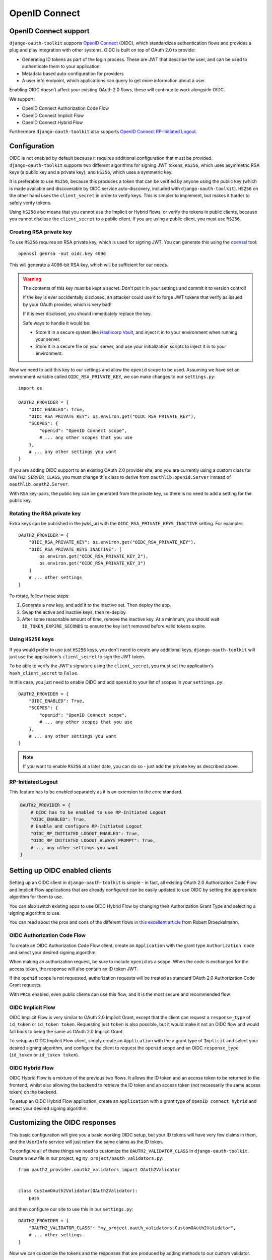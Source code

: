 OpenID Connect
++++++++++++++

OpenID Connect support
======================

``django-oauth-toolkit`` supports `OpenID Connect <https://openid.net/specs/openid-connect-core-1_0.html>`_
(OIDC), which standardizes authentication flows and provides a plug and play integration with other
systems. OIDC is built on top of OAuth 2.0 to provide:

* Generating ID tokens as part of the login process. These are JWT that
  describe the user, and can be used to authenticate them to your application.
* Metadata based auto-configuration for providers
* A user info endpoint, which applications can query to get more information
  about a user.

Enabling OIDC doesn't affect your existing OAuth 2.0 flows, these will
continue to work alongside OIDC.

We support:

* OpenID Connect Authorization Code Flow
* OpenID Connect Implicit Flow
* OpenID Connect Hybrid Flow

Furthermore ``django-oauth-toolkit`` also supports `OpenID Connect RP-Initiated Logout <https://openid.net/specs/openid-connect-rpinitiated-1_0.html>`_.


Configuration
=============

OIDC is not enabled by default because it requires additional configuration
that must be provided. ``django-oauth-toolkit`` supports two different
algorithms for signing JWT tokens, ``RS256``, which uses asymmetric RSA keys (a
public key and a private key), and ``HS256``, which uses a symmetric key.

It is preferable to use ``RS256``, because this produces a token that can be
verified by anyone using the public key (which is made available and
discoverable by OIDC service auto-discovery, included with
``django-oauth-toolkit``). ``HS256`` on the other hand uses the
``client_secret`` in order to verify keys. This is simpler to implement, but
makes it harder to safely verify tokens.

Using ``HS256`` also means that you cannot use the Implicit or Hybrid flows,
or verify the tokens in public clients, because you cannot disclose the
``client_secret`` to a public client. If you are using a public client, you
must use ``RS256``.


Creating RSA private key
~~~~~~~~~~~~~~~~~~~~~~~~

To use ``RS256`` requires an RSA private key, which is used for signing JWT. You
can generate this using the `openssl`_ tool::

    openssl genrsa -out oidc.key 4096

This will generate a 4096-bit RSA key, which will be sufficient for our needs.

.. _openssl: https://www.openssl.org

.. warning::
    The contents of this key *must* be kept a secret. Don't put it in your
    settings and commit it to version control!

    If the key is ever accidentally disclosed, an attacker could use it to
    forge JWT tokens that verify as issued by your OAuth provider, which is
    very bad!

    If it is ever disclosed, you should immediately replace the key.

    Safe ways to handle it would be:

    * Store it in a secure system like `Hashicorp Vault`_, and inject it in to
      your environment when running your server.
    * Store it in a secure file on your server, and use your initialization
      scripts to inject it in to your environment.

.. _Hashicorp Vault: https://www.hashicorp.com/products/vault

Now we need to add this key to our settings and allow the ``openid`` scope to
be used. Assuming we have set an environment variable called
``OIDC_RSA_PRIVATE_KEY``, we can make changes to our ``settings.py``::

    import os

    OAUTH2_PROVIDER = {
        "OIDC_ENABLED": True,
        "OIDC_RSA_PRIVATE_KEY": os.environ.get("OIDC_RSA_PRIVATE_KEY"),
        "SCOPES": {
            "openid": "OpenID Connect scope",
            # ... any other scopes that you use
        },
        # ... any other settings you want
    }

If you are adding OIDC support to an existing OAuth 2.0 provider site, and you
are currently using a custom class for ``OAUTH2_SERVER_CLASS``, you must
change this class to derive from ``oauthlib.openid.Server`` instead of
``oauthlib.oauth2.Server``.

With ``RSA`` key-pairs, the public key can be generated from the private key,
so there is no need to add a setting for the public key.


Rotating the RSA private key
~~~~~~~~~~~~~~~~~~~~~~~~~~~~
Extra keys can be published in the jwks_uri with the ``OIDC_RSA_PRIVATE_KEYS_INACTIVE``
setting. For example:::

    OAUTH2_PROVIDER = {
        "OIDC_RSA_PRIVATE_KEY": os.environ.get("OIDC_RSA_PRIVATE_KEY"),
        "OIDC_RSA_PRIVATE_KEYS_INACTIVE": [
            os.environ.get("OIDC_RSA_PRIVATE_KEY_2"),
            os.environ.get("OIDC_RSA_PRIVATE_KEY_3")
        ]
        # ... other settings
    }

To rotate, follow these steps:

#. Generate a new key, and add it to the inactive set. Then deploy the app.
#. Swap the active and inactive keys, then re-deploy.
#. After some reasonable amount of time, remove the inactive key. At a minimum,
   you should wait ``ID_TOKEN_EXPIRE_SECONDS`` to ensure the key isn't removed
   before valid tokens expire.


Using ``HS256`` keys
~~~~~~~~~~~~~~~~~~~~

If you would prefer to use just ``HS256`` keys, you don't need to create any
additional keys, ``django-oauth-toolkit`` will just use the application's
``client_secret`` to sign the JWT token.

To be able to verify the JWT's signature using the ``client_secret``, you
must set the application's ``hash_client_secret`` to ``False``.

In this case, you just need to enable OIDC and add ``openid`` to your list of
scopes in your ``settings.py``::

    OAUTH2_PROVIDER = {
        "OIDC_ENABLED": True,
        "SCOPES": {
            "openid": "OpenID Connect scope",
            # ... any other scopes that you use
        },
        # ... any other settings you want
    }

.. note::
    If you want to enable ``RS256`` at a later date, you can do so - just add
    the private key as described above.


RP-Initiated Logout
~~~~~~~~~~~~~~~~~~~
This feature has to be enabled separately as it is an extension to the core standard.

.. code-block:: python

   OAUTH2_PROVIDER = {
       # OIDC has to be enabled to use RP-Initiated Logout
       "OIDC_ENABLED": True,
       # Enable and configure RP-Initiated Logout
       "OIDC_RP_INITIATED_LOGOUT_ENABLED": True,
       "OIDC_RP_INITIATED_LOGOUT_ALWAYS_PROMPT": True,
       # ... any other settings you want
   }


Setting up OIDC enabled clients
===============================

Setting up an OIDC client in ``django-oauth-toolkit`` is simple - in fact, all
existing OAuth 2.0 Authorization Code Flow and Implicit Flow applications that
are already configured can be easily updated to use OIDC by setting the
appropriate algorithm for them to use.

You can also switch existing apps to use OIDC Hybrid Flow by changing their
Authorization Grant Type and selecting a signing algorithm to use.

You can read about the pros and cons of the different flows in `this excellent
article`_ from Robert Broeckelmann.

.. _this excellent article: https://medium.com/@robert.broeckelmann/when-to-use-which-oauth2-grants-and-oidc-flows-ec6a5c00d864

OIDC Authorization Code Flow
~~~~~~~~~~~~~~~~~~~~~~~~~~~~

To create an OIDC Authorization Code Flow client, create an ``Application``
with the grant type ``Authorization code`` and select your desired signing
algorithm.

When making an authorization request, be sure to include ``openid`` as a
scope. When the code is exchanged for the access token, the response will
also contain an ID token JWT.

If the ``openid`` scope is not requested, authorization requests will be
treated as standard OAuth 2.0 Authorization Code Grant requests.

With ``PKCE`` enabled, even public clients can use this flow, and it is the most
secure and recommended flow.

OIDC Implicit Flow
~~~~~~~~~~~~~~~~~~

OIDC Implicit Flow is very similar to OAuth 2.0 Implicit Grant, except that
the client can request a ``response_type`` of ``id_token`` or ``id_token
token``. Requesting just ``token`` is also possible, but it would make it not
an OIDC flow and would fall back to being the same as OAuth 2.0 Implicit
Grant.

To setup an OIDC Implicit Flow client, simply create an ``Application`` with
the a grant type of ``Implicit`` and select your desired signing algorithm,
and configure the client to request the ``openid`` scope and an OIDC
``response_type`` (``id_token`` or ``id_token token``).


OIDC Hybrid Flow
~~~~~~~~~~~~~~~~

OIDC Hybrid Flow is a mixture of the previous two flows. It allows the ID
token and an access token to be returned to the frontend, whilst also
allowing the backend to retrieve the ID token and an access token (not
necessarily the same access token) on the backend.

To setup an OIDC Hybrid Flow application, create an ``Application`` with a
grant type of ``OpenID connect hybrid`` and select your desired signing
algorithm.


Customizing the OIDC responses
==============================

This basic configuration will give you a basic working OIDC setup, but your
ID tokens will have very few claims in them, and the ``UserInfo`` service will
just return the same claims as the ID token.

To configure all of these things we need to customize the
``OAUTH2_VALIDATOR_CLASS`` in ``django-oauth-toolkit``. Create a new file in
our project, eg ``my_project/oauth_validators.py``::

    from oauth2_provider.oauth2_validators import OAuth2Validator


    class CustomOAuth2Validator(OAuth2Validator):
        pass


and then configure our site to use this in our ``settings.py``::

    OAUTH2_PROVIDER = {
        "OAUTH2_VALIDATOR_CLASS": "my_project.oauth_validators.CustomOAuth2Validator",
        # ... other settings
    }

Now we can customize the tokens and the responses that are produced by adding
methods to our custom validator.


Adding claims to the ID token
~~~~~~~~~~~~~~~~~~~~~~~~~~~~~

By default the ID token will just have a ``sub`` claim (in addition to the
required claims, eg ``iss``, ``aud``, ``exp``, ``iat``, ``auth_time`` etc),
and the ``sub`` claim will use the primary key of the user as the value.
You'll probably want to customize this and add additional claims or change
what is sent for the ``sub`` claim. To do so, you will need to add a method to
our custom validator. It takes one of two forms:

The first form gets passed a request object, and should return a dictionary
mapping a claim name to claim data::

    class CustomOAuth2Validator(OAuth2Validator):
        # Set `oidc_claim_scope = None` to ignore scopes that limit which claims to return,
        # otherwise the OIDC standard scopes are used.

        def get_additional_claims(self, request):
            return {
                "given_name": request.user.first_name,
                "family_name": request.user.last_name,
                "name": ' '.join([request.user.first_name, request.user.last_name]),
                "preferred_username": request.user.username,
                "email": request.user.email,
            }


The second form gets no request object, and should return a dictionary
mapping a claim name to a callable, accepting a request and producing
the claim data::
    class CustomOAuth2Validator(OAuth2Validator):
        # Extend the standard scopes to add a new "permissions" scope
        # which returns a "permissions" claim:
        oidc_claim_scope = OAuth2Validator.oidc_claim_scope
        oidc_claim_scope.update({"permissions": "permissions"})

        def get_additional_claims(self):
            return {
                "given_name": lambda request: request.user.first_name,
                "family_name": lambda request: request.user.last_name,
                "name": lambda request: ' '.join([request.user.first_name, request.user.last_name]),
                "preferred_username": lambda request: request.user.username,
                "email": lambda request: request.user.email,
                "permissions": lambda request: list(request.user.get_group_permissions()),
            }


Standard claim ``sub`` is included by default, to remove it override ``get_claim_dict``.

Supported claims discovery
--------------------------

In order to help clients discover claims early, they can be advertised in the discovery
info, under the ``claims_supported`` key. In order for the discovery info view to automatically
add all claims your validator returns, you need to use the second form (producing callables),
because the discovery info views are requested with an unauthenticated request, so directly
producing claim data would fail. If you use the first form, producing claim data directly,
your claims will not be added to discovery info.

In some cases, it might be desirable to not list all claims in discovery info. To customize
which claims are advertised, you can override the ``get_discovery_claims`` method to return
a list of claim names to advertise. If your ``get_additional_claims`` uses the first form
and you still want to advertise claims, you can also override ``get_discovery_claims``.

Using OIDC scopes to determine which claims are returned
--------------------------------------------------------

The ``oidc_claim_scope`` OAuth2Validator class attribute implements OIDC's
`5.4 Requesting Claims using Scope Values`_ feature.
For example, a ``given_name`` claim is only returned if the ``profile`` scope was granted.

To change the list of claims and which scopes result in their being returned,
override ``oidc_claim_scope`` with a dict keyed by claim with a value of scope.
The following example adds instructions to return the ``foo`` claim when the ``bar`` scope is granted::
    class CustomOAuth2Validator(OAuth2Validator):
        oidc_claim_scope = OAuth2Validator.oidc_claim_scope
        oidc_claim_scope.update({"foo": "bar"})

Set ``oidc_claim_scope = None`` to return all claims irrespective of the granted scopes.

You have to make sure you've added additional claims via ``get_additional_claims``
and defined the ``OAUTH2_PROVIDER["SCOPES"]`` in your settings in order for this functionality to work.

.. note::
    This ``request`` object is not a ``django.http.Request`` object, but an
    ``oauthlib.common.Request`` object. This has a number of attributes that
    you can use to decide what claims to put in to the ID token:

    * ``request.scopes`` - the list of granted scopes.
    * ``request.claims`` - the requested claims per OIDC's `5.5 Requesting Claims using the "claims" Request Parameter`_.
      These must be requested by the client when making an authorization request.
    * ``request.user`` - the `Django User`_ object.

.. _5.4 Requesting Claims using Scope Values: https://openid.net/specs/openid-connect-core-1_0.html#ScopeClaims
.. _5.5 Requesting Claims using the "claims" Request Parameter: https://openid.net/specs/openid-connect-core-1_0.html#ClaimsParameter
.. _Django User: https://docs.djangoproject.com/en/stable/ref/contrib/auth/#user-model

What claims you decide to put in to the token is up to you to determine based
upon what the scopes and / or claims means to your provider.


Adding information to the ``UserInfo`` service
~~~~~~~~~~~~~~~~~~~~~~~~~~~~~~~~~~~~~~~~~~~~~~

The ``UserInfo`` service is supplied as part of the OIDC service, and is used
to retrieve information about the user given their Access Token.
It is optional to use the service. The service is accessed by making a request to the
``UserInfo`` endpoint, eg ``/o/userinfo/`` and supplying the access token
retrieved at login as a ``Bearer`` token or as a form-encoded ``access_token`` body parameter
for a POST request.

Again, to modify the content delivered, we need to add a function to our
custom validator. The default implementation adds the claims from the ID
token, so you will probably want to reuse that::

    class CustomOAuth2Validator(OAuth2Validator):

        def get_userinfo_claims(self, request):
            claims = super().get_userinfo_claims(request)
            claims["color_scheme"] = get_color_scheme(request.user)
            return claims

Customizing the login flow
==========================

Clients can request that the user logs in each time a request to the
``/authorize`` endpoint is made during the OIDC Authorization Code Flow by
adding the ``prompt=login`` query parameter and value. Only ``login`` is
currently supported. See
OIDC's `3.1.2.1 Authentication Request <https://openid.net/specs/openid-connect-core-1_0.html#AuthRequest>`_
for details.

OIDC Views
==========

Enabling OIDC support adds three views to ``django-oauth-toolkit``. When OIDC
is not enabled, these views will log that OIDC support is not enabled, and
return a ``404`` response, or if ``DEBUG`` is enabled, raise an
``ImproperlyConfigured`` exception.

In the docs below, it assumes that you have mounted the
``django-oauth-toolkit`` at ``/o/``. If you have mounted it elsewhere, adjust
the URLs accordingly.


ConnectDiscoveryInfoView
~~~~~~~~~~~~~~~~~~~~~~~~

Available at ``/o/.well-known/openid-configuration``, this view provides auto
discovery information to OIDC clients, telling them the JWT issuer to use, the
location of the JWKs to verify JWTs with, the token and userinfo endpoints to
query, and other details.


JwksInfoView
~~~~~~~~~~~~

Available at ``/o/.well-known/jwks.json``, this view provides details of the keys used to sign
the JWTs generated for ID tokens, so that clients are able to verify them.


UserInfoView
~~~~~~~~~~~~

Available at ``/o/userinfo/``, this view provides extra user details. You can
customize the details included in the response as described above.


RPInitiatedLogoutView
~~~~~~~~~~~~~~~~~~~~~

Available at ``/o/logout/``, this view allows a :term:`Client` (Relying Party) to request that a :term:`Resource Owner`
is logged out at the :term:`Authorization Server` (OpenID Provider).
